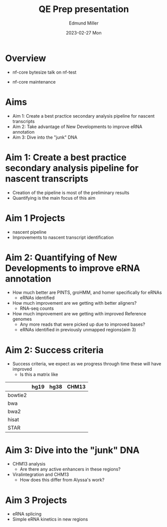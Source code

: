 #+title: QE Prep presentation
#+AUTHOR:    Edmund Miller
#+EMAIL:     Edmund.Miller@utdallas.edu
#+DATE:      2023-02-27 Mon
#+reveal_theme: white
#+options: num:nil
#+options: toc:nil
#+options: reveal_title_slide:nil
#+startup: inlineimages:nil
#+startup: beamer
#+LaTeX_CLASS: beamer
#+LaTeX_CLASS_OPTIONS: [bigger]
#+OPTIONS: H:1
# SPC m e l O



* Overview
# I was feeling like I hadn't done anything cohesive research wise to present for
# the past few months. I gave a few nf-core bytesize talks on Nascent, and nf-test
# but I think I presented the nascent one here. Then I realized the cohesive thing
# I have been working on is my QE. Kinda just wanted to go over where I've been
# going and some thoughts and outlines of that, rather than practice the
# presentation because I think I might be able to get another practice
# presentation closer to the date.

- nf-core bytesize talk on nf-test
# - What cohesive research have I been doing?
- nf-core maintenance


* Aims

- Aim 1: Create a best practice secondary analysis pipeline for nascent transcripts
- Aim 2: Take advantage of New Developments to improve eRNA annotation
- Aim 3: Dive into the "junk" DNA


* Aim 1: Create a best practice secondary analysis pipeline for nascent transcripts

- Creation of the pipeline is most of the preliminary results
- Quantifying is the main focus of this aim


* Aim 1 Projects

- nascent pipeline
- Improvements to nascent transcript identification


* Aim 2: Quantifying of New Developments to improve eRNA annotation

- How much better are PINTS, groHMM, and homer specifically for eRNAs
  - eRNAs identified

- How much improvement are we getting with better aligners?
  - RNA-seq counts

- How much improvement are we getting with improved Reference genomes
  - Any more reads that were picked up due to improved bases?
  - eRNAs identified in previously unmapped regions(aim 3)


* Aim 2: Success criteria

- Success criteria, we expect as we progress through time these will have improved
  - Is this a matrix like
|         | hg19 | hg38 | CHM13 |
|---------+------+------+-------|
| bowtie2 |      |      |       |
| bwa     |      |      |       |
| bwa2    |      |      |       |
| hisat   |      |      |       |
| STAR    |      |      |       |


* Aim 3: Dive into the "junk" DNA

- CHM13 analysis
  - Are there any active enhancers in these regions?
- Viralintegration and CHM13
  - How does this differ from Alyssa's work?
    # While she's focused on the viruses present and biological
    # inferences/consequences, I'm quantifying how many reads we're throwing
    # away that could be recycled.


* Aim 3 Projects

- eRNA splicing
- Simple eRNA kinetics in new regions
